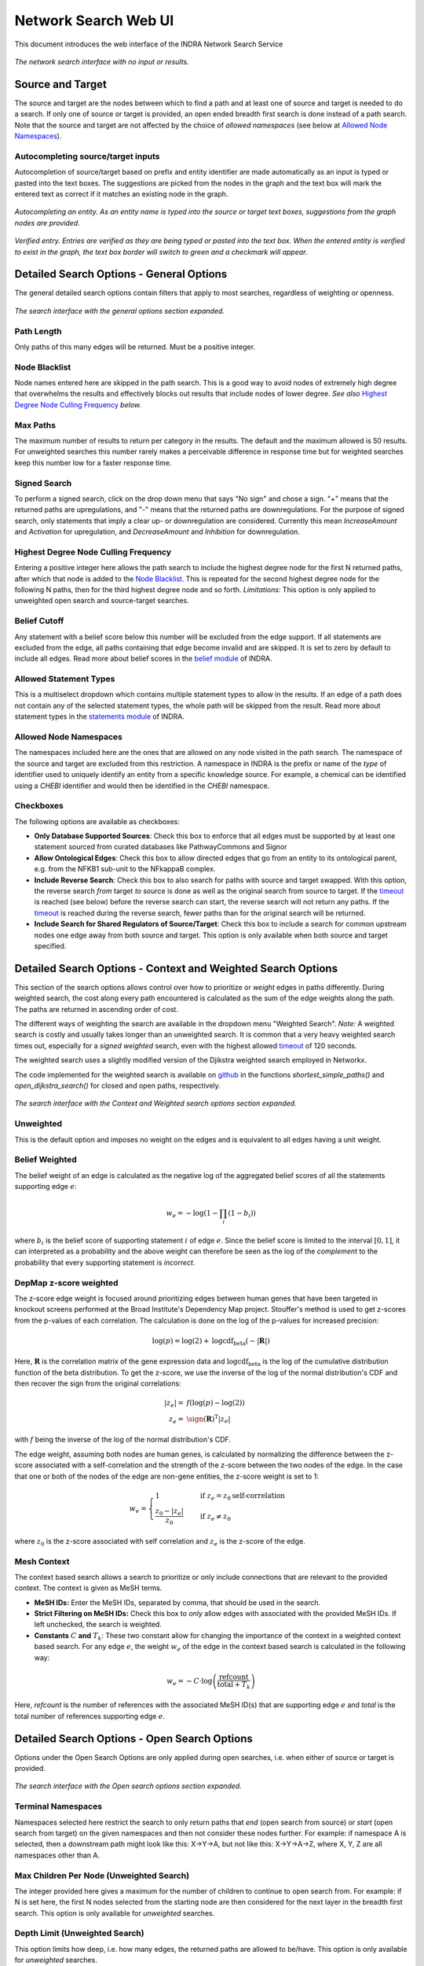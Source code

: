 =====================
Network Search Web UI
=====================
This document introduces the web interface of the INDRA Network Search Service

.. figure:: _static/images/indra_network_search_screenshot.png
  :align: center
  :figwidth: 100 %

  *The network search interface with no input or results.*

Source and Target
-----------------
The source and target are the nodes between which to find a path and at least
one of source and target is needed to do a search. If only one of source or
target is provided, an open ended breadth first search is done instead of a
path search. Note that the source and target are not affected by the choice of
*allowed namespaces* (see below at `Allowed Node Namespaces`_).

Autocompleting source/target inputs
~~~~~~~~~~~~~~~~~~~~~~~~~~~~~~~~~~~
Autocompletion of source/target based on prefix and entity identifier are
made automatically as an input is typed or pasted into the text boxes. The
suggestions are picked from the nodes in the graph and the text box will
mark the entered text as correct if it matches an existing node in the graph.

.. figure:: _static/images/autocomplete_fill.png
  :align: center
  :figwidth: 100 %

  *Autocompleting an entity. As an entity name is typed into the source or
  target text boxes, suggestions from the graph nodes are provided.*

.. figure:: _static/images/autocomplete_verified.png
  :align: center
  :figwidth: 100 %

  *Verified entry. Entries are verified as they are being typed or pasted
  into the text box. When the entered entity is verified to exist in the
  graph, the text box border will switch to green and a checkmark will
  appear.*

Detailed Search Options - General Options
-----------------------------------------
The general detailed search options contain filters that apply to most
searches, regardless of weighting or openness.

.. figure:: _static/images/general_options.png
  :align: center
  :figwidth: 100 %

  *The search interface with the general options section expanded.*

Path Length
~~~~~~~~~~~
Only paths of this many edges will be returned. Must be a positive integer.

Node Blacklist
~~~~~~~~~~~~~~
Node names entered here are skipped in the path search. This is a good way
to avoid nodes of extremely high degree that overwhelms the results and
effectively blocks out results that include nodes of lower degree. *See also*
`Highest Degree Node Culling Frequency`_ *below.*

Max Paths
~~~~~~~~~
The maximum number of results to return per category in the results. The
default and the maximum allowed is 50 results. For unweighted searches this
number rarely makes a perceivable difference in response time but for
weighted searches keep this number low for a faster response time.

Signed Search
~~~~~~~~~~~~~
To perform a signed search, click on the drop down menu that says "No sign"
and chose a sign. "+" means that the returned paths are upregulations,
and "-" means that the returned paths are downregulations. For the
purpose of signed search, only statements that imply a clear up- or
downregulation are considered. Currently this mean `IncreaseAmount` and
`Activation` for upregulation, and `DecreaseAmount` and `Inhibition` for
downregulation.

Highest Degree Node Culling Frequency
~~~~~~~~~~~~~~~~~~~~~~~~~~~~~~~~~~~~~
Entering a positive integer here allows the path search to include the highest
degree node for the first N returned paths, after which that node is added to
the `Node Blacklist`_. This is repeated for the second highest degree node for
the following N paths, then for the third highest degree node and so forth.
*Limitations:* This option is only applied to unweighted open search and
source-target searches.

Belief Cutoff
~~~~~~~~~~~~~
Any statement with a belief score below this number will be excluded from the
edge support. If all statements are excluded from the edge, all paths
containing that edge become invalid and are skipped. It is set to zero by
default to include all edges. Read more about belief scores in the `belief
module <https://indra.readthedocs.io/en/latest/modules/belief/index.html>`_ of
INDRA.

Allowed Statement Types
~~~~~~~~~~~~~~~~~~~~~~~
This is a multiselect dropdown which contains multiple statement types to
allow in the results. If an edge of a path does not contain any of the
selected statement types, the whole path will be skipped from the result.
Read more about statement types in the
`statements module <https://indra.readthedocs.io/en/latest/modules/statements.html>`_
of INDRA.

Allowed Node Namespaces
~~~~~~~~~~~~~~~~~~~~~~~
The namespaces included here are the ones that are allowed on any node
visited in the path search. The namespace of the source and target are
excluded from this restriction. A namespace in INDRA is the prefix or name of
the *type* of identifier used to uniquely identify an entity from a specific
knowledge source. For example, a chemical can be identified using a `CHEBI`
identifier and would then be identified in the `CHEBI` namespace.

Checkboxes
~~~~~~~~~~
The following options are available as checkboxes:

- **Only Database Supported Sources**: Check this box to enforce that all
  edges must be supported by at least one statement sourced from curated
  databases like PathwayCommons and Signor
- **Allow Ontological Edges**: Check this box to allow directed edges that go
  from an entity to its ontological parent, e.g. from the NFKB1 sub-unit to
  the NFkappaB complex.
- **Include Reverse Search**: Check this box to also search for paths with
  source and target swapped. With this option, the reverse search *from*
  target *to* source is done as well as the original search from source to
  target. If the `timeout`_ is reached (see below) before the reverse search
  can start, the reverse search will not return any paths. If the `timeout`_
  is reached during the reverse search, fewer paths than for the original
  search will be returned.
- **Include Search for Shared Regulators of Source/Target**: Check this box
  to include a search for common upstream nodes one edge away from both
  source and target. This option is only available when both source and
  target specified.

Detailed Search Options - Context and Weighted Search Options
-------------------------------------------------------------
This section of the search options allows control over how to prioritize or
*weight* edges in paths differently. During weighted search, the cost along
every path encountered is calculated as the sum of the edge weights along the
path. The paths are returned in ascending order of cost.

The different ways of weighting the search are available in the dropdown menu
"Weighted Search". *Note:* A weighted search is costly and usually takes
longer than an unweighted search. It is common that a very heavy weighted
search times out, especially for a *signed weighted* search, even with the
highest allowed `timeout`_ of 120 seconds.

The weighted search uses a slightly modified version of the Djikstra weighted
search employed in Networkx.

The code implemented for the weighted search is available on `github
<https://github.com/sorgerlab/indra/blob/master/indra/explanation/pathfinding/pathfinding.py>`_
in the functions `shortest_simple_paths()` and `open_dijkstra_search()` for
closed and open paths, respectively.

.. figure:: _static/images/weight_options_w_options.png
  :align: center
  :figwidth: 100 %

  *The search interface with the Context and Weighted search options section
  expanded.*

Unweighted
~~~~~~~~~~
This is the default option and imposes no weight on the edges and is
equivalent to all edges having a unit weight.

Belief Weighted
~~~~~~~~~~~~~~~
The belief weight of an edge is calculated as the negative log of the
aggregated belief scores of all the statements supporting edge :math:`e`:

.. math::
    w_e = -\log \left( 1 - \prod_i \left(1 - b_i \right) \right)

where :math:`b_i` is the belief score of supporting statement :math:`i` of
edge :math:`e`. Since the belief score is limited to the interval
:math:`[0, 1]`, it can interpreted as a probability and the above weight can
therefore be seen as the log of the *complement* to the probability that every
supporting statement is *incorrect*.

DepMap z-score weighted
~~~~~~~~~~~~~~~~~~~~~~~
The z-score edge weight is focused around prioritizing edges between human
genes that have been targeted in knockout screens performed at the Broad
Institute's Dependency Map project. Stouffer's method is used to get z-scores
from the p-values of each correlation. The calculation is done on the log of
the p-values for increased precision:

.. math::
    \log (p) = \log (2) + \text{logcdf}_{\text{beta}} \left( -\left| \mathbf{R} \right| \right)

Here, :math:`\mathbf{R}` is the correlation matrix of the gene expression data
and :math:`\text{logcdf}_{\text{beta}}` is the log of the cumulative
distribution function of the beta distribution. To get the z-score, we use
the inverse of the log of the normal distribution's CDF and then recover the
sign from the original correlations:

.. math::
    \begin{align}
        \left| z_e \right| = & f \left( \log(p) - \log(2) \right) \\
        z_e = & \sign \left( \mathbf{R} \right)^{\text{T}} \left| z_e \right|
    \end{align}

with :math:`f` being the inverse of the log of the normal distribution's CDF.

The edge weight, assuming both nodes are human genes, is calculated by
normalizing the difference between the z-score associated with a
self-correlation and the strength of the z-score between the two nodes of
the edge. In the case that one or both of the nodes of the edge are non-gene
entities, the z-score weight is set to 1:

.. math::
    w_e =
    \begin{cases}
      1                      & \quad \text{if } z_e = z_0 \text{self-correlation} \\
      \frac{ z_0 - \left| z_e \right| }{z_0}  & \quad \text{if } z_e \neq z_0
    \end{cases}

where :math:`z_0` is the z-score associated with self correlation and
:math:`z_e` is the z-score of the edge.

Mesh Context
~~~~~~~~~~~~
The context based search allows a search to prioritize or only include
connections that are relevant to the provided context. The context is given
as MeSH terms.

- **MeSH IDs:** Enter the MeSH IDs, separated by comma, that should be
  used in the search.
- **Strict Filtering on MeSH IDs:** Check this box to *only* allow edges with
  associated with the provided MeSH IDs. If left unchecked, the search is
  weighted.
- **Constants** :math:`C` **and** :math:`T_k`: These two constant allow for
  changing the importance of the context in a weighted context based search.
  For any edge :math:`e`, the weight :math:`w_e` of the edge in the context
  based search is calculated in the following way:

.. math::
    w_e = -C \cdot \log\left(\frac{\text{refcount}}{\text{total} + T_k}\right)

Here, `refcount` is the number of references with the associated MeSH
ID(s) that are supporting edge :math:`e` and `total` is the total number of
references supporting edge :math:`e`.


Detailed Search Options - Open Search Options
---------------------------------------------
Options under the Open Search Options are only applied during open searches,
i.e. when either of source or target is provided.

.. figure:: _static/images/open_options.png
  :align: center
  :figwidth: 100 %

  *The search interface with the Open search options section expanded.*

Terminal Namespaces
~~~~~~~~~~~~~~~~~~~
Namespaces selected here restrict the search to only return paths that *end*
(open search from source) or *start* (open search from target) on the given
namespaces and then not consider these nodes further. For example: if
namespace A is selected, then a downstream path might look like this: X->Y->A,
but not like this: X->Y->A->Z, where X, Y, Z are all namespaces other than A.

Max Children Per Node (Unweighted Search)
~~~~~~~~~~~~~~~~~~~~~~~~~~~~~~~~~~~~~~~~~
The integer provided here gives a maximum for the number of children to
continue to open search from. For example: if N is set here, the first N
nodes selected from the starting node are then considered for the next layer
in the breadth first search. This option is only available for *unweighted*
searches.

Depth Limit (Unweighted Search)
~~~~~~~~~~~~~~~~~~~~~~~~~~~~~~~~~~
This option limits how deep, i.e. how many edges, the returned paths are
allowed to be/have. This option is only available for *unweighted* searches.

Timeout
-------
Setting a timeout allows to set a larger (or smaller) timeout than the
default 30 seconds timeout. The time since the path search was started is
checked before each iteration of data assembly for a returned path during the
search. If the time passed is larger than the allowed timeout, the search is
stopped. The timeout provided has to be a decimal number smaller than or equal
to 120 seconds.

Result Categories
-----------------
*Note*: If there are no results for a specific category, that section will
be hidden.

Common Parents
~~~~~~~~~~~~~~
This section shows the result of a search for common ontological parents of
source and target. For example with `GP1BA` and `GP1BB` as source and target,
respectively, the Platelet membrane glycoprotein complex shows up as a
shared ontological parent.

.. figure:: _static/images/famplex_search.png
  :align: center
  :figwidth: 100 %

  *The result of a search with GP1BA and GP1BB as source and target,
  respectively, for Common Parents showing the Platelet membrane glycoprotein
  complex as their shared protein complex.*

Shared Targets
~~~~~~~~~~~~~~
This section shows the direct downstream targets that are shared between
`source` and `target`.

Shared Regulators
~~~~~~~~~~~~~~~~~
Shared regulators are only searched for if the corresponding checkbox is
checked (see `checkboxes`_ above). The results shown are the direct upstream
regulators that are shared between `source` and `target`.

Path Results
~~~~~~~~~~~~
This section show path results per path length, i.e. all paths with the same
number of edges share a specific subsection. The division of paths per
subsection is done regardless if the path search is weighted or not.

.. figure:: _static/images/sik3_jun_results_paths_st_sr.png
  :align: center
  :figwidth: 100 %

  *Search results with SIK3 as source and JUN as target with the Shared
  Regulator section expanded.*


Detailed Results
----------------
For each result section, excluding Common Parents, there are two levels of
detail. Results for Common Parents only have one level of results: name,
namespace, identifier and entity lookup. The first level shows path (for
Path Results), target (for Shared Targets) or regulator (for Shared
Regulators) together with weight (if the search is weighted) the edge, source
counts and a link to the INDRA DB for that specific edge.

The second level of results is collapsed by default. To expand it, the circled
"+" (:math:`\oplus`) need to be clicked. Once expanded, source counts and a
link to more specific information in the INDRA DB per statement type are
shown.

As the network search results can be filtered in more detail than what is
possible using the INDRA DB, the statements shown in the DB can sometimes be
a superset of the statements shown in the second level of the results.

.. figure:: _static/images/detailed_path_res.png
  :align: center
  :figwidth: 100 %

  *Path search results with one of the edges of a path expanded to more
  detail.*

The Graphs Used
---------------
The two graphs used for the network search are assembled from a full
snapshot of the `INDRA DataBase <https://github.com/indralab/indra_db>`_ that
is updated regularly. Any statement that includes two or three agents are
assembled into the support for the edges for the graphs, with one edge
containing one or more statements. The two types of graphs used are:

1. Unsigned directed graph
2. Signed node directed graph

The edges in the signed graph only contain statements that have clear
up- or downreguations associated with them, which currently are
`IncreaseAmount` and `Activation` for upregulation, and `DecreaseAmount` and
`Inhibition` for downregulation.

The code assembling the graphs can be found in `net_functions.py
<https://github.com/indralab/depmap_analysis/blob/master/depmap_analysis
/network_functions/net_functions.py>`_ in the function
`sif_dump_df_to_digraph()` in the `depmap_analysis` repository.
